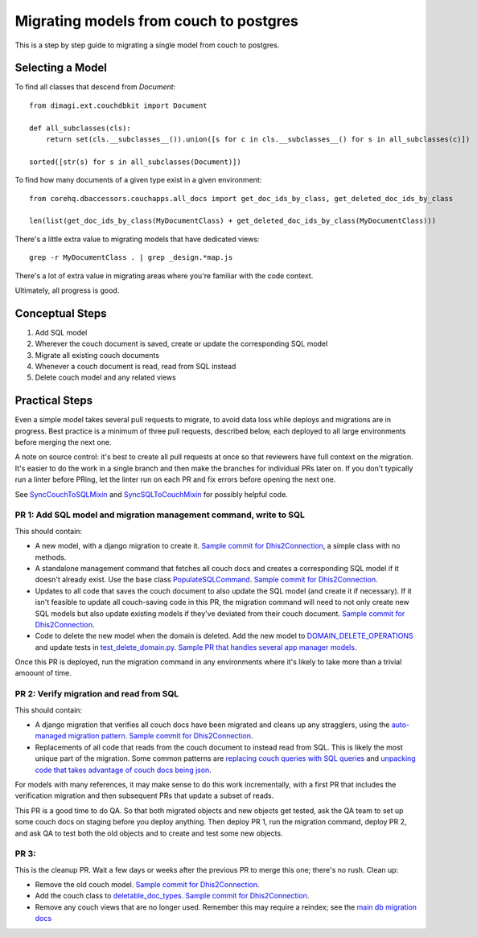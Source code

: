 .. _couch-to-sql-model-migration:

***************************************
Migrating models from couch to postgres
***************************************

This is a step by step guide to migrating a single model from couch to postgres.

Selecting a Model
################

To find all classes that descend from `Document`:
::

    from dimagi.ext.couchdbkit import Document

    def all_subclasses(cls):
        return set(cls.__subclasses__()).union([s for c in cls.__subclasses__() for s in all_subclasses(c)])

    sorted([str(s) for s in all_subclasses(Document)])

To find how many documents of a given type exist in a given environment:
::

    from corehq.dbaccessors.couchapps.all_docs import get_doc_ids_by_class, get_deleted_doc_ids_by_class
    
    len(list(get_doc_ids_by_class(MyDocumentClass) + get_deleted_doc_ids_by_class(MyDocumentClass)))

There's a little extra value to migrating models that have dedicated views:
::

    grep -r MyDocumentClass . | grep _design.*map.js

There's a lot of extra value in migrating areas where you're familiar with the code context.

Ultimately, all progress is good.

Conceptual Steps
################

1. Add SQL model
2. Wherever the couch document is saved, create or update the corresponding SQL model
3. Migrate all existing couch documents
4. Whenever a couch document is read, read from SQL instead
5. Delete couch model and any related views

Practical Steps
###############

Even a simple model takes several pull requests to migrate, to avoid data loss while deploys and migrations are in progress. Best practice is a minimum of three pull requests, described below, each deployed to all large environments before merging the next one.

A note on source control: it's best to create all pull requests at once so that reviewers have full context on the migration. It's easier to do the work in a single branch and then make the branches for individual PRs later on. If you don't typically run a linter before PRing, let the linter run on each PR and fix errors before opening the next one.

See `SyncCouchToSQLMixin <https://github.com/dimagi/commcare-hq/blob/c2b93b627c830f3db7365172e9be2de0019c6421/corehq/ex-submodules/dimagi/utils/couch/migration.py#L4>`_ and `SyncSQLToCouchMixin <https://github.com/dimagi/commcare-hq/blob/c2b93b627c830f3db7365172e9be2de0019c6421/corehq/ex-submodules/dimagi/utils/couch/migration.py#L115>`_ for possibly helpful code.

PR 1: Add SQL model and migration management command, write to SQL
****
This should contain:

* A new model, with a django migration to create it. `Sample commit for Dhis2Connection <https://github.com/dimagi/commcare-hq/pull/26398/commits/9acba210c8b780b2ba13b58e684a2b5ccc52f13e>`_, a simple class with no methods.
* A standalone management command that fetches all couch docs and creates a corresponding SQL model if it doesn't already exist. Use the base class `PopulateSQLCommand <https://github.com/dimagi/commcare-hq/blob/9a953daffe54e01563caf6106a9411378a07ab1a/corehq/apps/cleanup/management/commands/populate_sql_model_from_couch_model.py>`_. `Sample commit for Dhis2Connection <https://github.com/dimagi/commcare-hq/blob/9a953daffe54e01563caf6106a9411378a07ab1a/corehq/apps/app_manager/management/commands/populate_sql_global_app_config.py>`_.
* Updates to all code that saves the couch document to also update the SQL model (and create it if necessary). If it isn't feasible to update all couch-saving code in this PR, the migration command will need to not only create new SQL models but also update existing models if they've deviated from their couch document. `Sample commit for Dhis2Connection <https://github.com/dimagi/commcare-hq/pull/26398/commits/b38461f63d8b4c4a13e2dc43d3808c99c5cdb292>`_.
* Code to delete the new model when the domain is deleted. Add the new model to `DOMAIN_DELETE_OPERATIONS <https://github.com/dimagi/commcare-hq/blob/522294560cee0f3ac1ddeae0501d653b1ea0f215/corehq/apps/domain/deletion.py#L179>`_ and update tests in `test_delete_domain.py <https://github.com/dimagi/commcare-hq/blob/master/corehq/apps/domain/tests/test_delete_domain.py>`_. `Sample PR that handles several app manager models <https://github.com/dimagi/commcare-hq/pull/26310/files>`_.

Once this PR is deployed, run the migration command in any environments where it's likely to take more than a trivial amoount of time.

PR 2: Verify migration and read from SQL
****
This should contain:

* A django migration that verifies all couch docs have been migrated and cleans up any stragglers, using the `auto-managed migration pattern <https://commcare-hq.readthedocs.io/migration_command_pattern.html#auto-managed-migration-pattern>`_. `Sample commit for Dhis2Connection <https://github.com/dimagi/commcare-hq/pull/26400/commits/42d113a6727f3b27484cfc12a296896989e6dce9>`_.
* Replacements of all code that reads from the couch document to instead read from SQL. This is likely the most unique part of the migration. Some common patterns are `replacing couch queries with SQL queries <https://github.com/dimagi/commcare-hq/pull/26400/commits/e270e5c1fb932c850b6a356208f1ff6ae0e06299>`_ and `unpacking code that takes advantage of couch docs being json <https://github.com/dimagi/commcare-hq/pull/26400/commits/f04afe870f92293074fb1f6127c716330dabdc36>`_.

For models with many references, it may make sense to do this work incrementally, with a first PR that includes the verification migration and then subsequent PRs that update a subset of reads.

This PR is a good time to do QA. So that both migrated objects and new objects get tested, ask the QA team to set up some couch docs on staging before you deploy anything. Then deploy PR 1, run the migration command, deploy PR 2, and ask QA to test both the old objects and to create and test some new objects.

PR 3: 
****
This is the cleanup PR. Wait a few days or weeks after the previous PR to merge this one; there's no rush. Clean up:

* Remove the old couch model. `Sample commit for Dhis2Connection <https://github.com/dimagi/commcare-hq/pull/26400/commits/fea7f38abb24f8b3a00f382fb9e2cdcbdd43f972>`_.
* Add the couch class to `deletable_doc_types <https://github.com/dimagi/commcare-hq/blob/master/corehq/apps/cleanup/deletable_doc_types.py>`_. `Sample commit for Dhis2Connection <https://github.com/dimagi/commcare-hq/pull/26400/commits/2004a8f1a6fd38789df719b8a8ab992ffc44d8dc>`_.
* Remove any couch views that are no longer used. Remember this may require a reindex; see the `main db migration docs <https://commcare-hq.readthedocs.io/migrations.html>`_
